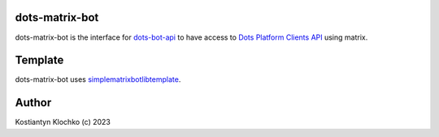 dots-matrix-bot
===============

dots-matrix-bot is the interface for
`dots-bot-api <https://gitlab.com/KKlochko/dots-bot-api/>`__ to have
access to `Dots Platform Clients API <https://docs.dots.live/>`__ using
matrix.

Template
========

dots-matrix-bot uses
`simplematrixbotlib\ template <https://github.com/foresle/simplematrixbotlib_template>`__.

Author
======

Kostiantyn Klochko (c) 2023

